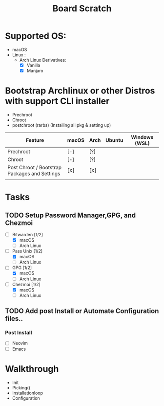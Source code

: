 #+TITLE: Board Scratch
* Supported OS:
  - macOS
  - Linux :
    - Arch Linux Derivatives:
	  - [X] Vanilla
	  - [X] Manjaro
* Bootstrap Archlinux or other Distros with support CLI installer
  - Prechroot
  - Chroot
  - postchroot (rarbs) (Installing all pkg & setting up)

|-----------------------------------------------+-------+------+--------+---------------|
| Feature                                       | macOS | Arch | Ubuntu | Windows (WSL) |
|-----------------------------------------------+-------+------+--------+---------------|
| Prechroot                                     | [-]   | [?]  |        |               |
| Chroot                                        | [-]   | [?]  |        |               |
| Post Chroot / Bootstrap Packages and Settings | [X]   | [X]  |        |               |
|-----------------------------------------------+-------+------+--------+---------------|
|                                               |       |      |        |               |

* Tasks
** TODO Setup Password Manager,GPG, and Chezmoi
- [-] Bitwarden [1/2]
    - [X] macOS
    - [ ] Arch Linux
- [-] Pass Unix [1/2]
    - [X] macOS
    - [ ] Arch Linux
- [-] GPG [1/2]
    - [X] macOS
    - [ ] Arch Linux
- [-] Chezmoi [1/2]
    - [X] macOS
    - [ ] Arch Linux
** TODO Add post Install or Automate Configuration files..
*** Post Install
- [ ] Neovim
- [ ] Emacs
* Walkthrough
- Init
- Picking()
- Installationloop
- Configuration
